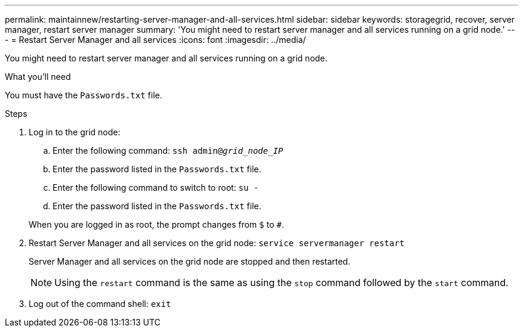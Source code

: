 ---
permalink: maintainnew/restarting-server-manager-and-all-services.html
sidebar: sidebar
keywords: storagegrid, recover, server manager, restart server manager
summary: 'You might need to restart server manager and all services running on a grid node.'
---
= Restart Server Manager and all services
:icons: font
:imagesdir: ../media/

[.lead]
You might need to restart server manager and all services running on a grid node.

.What you'll need

You must have the `Passwords.txt` file.

.Steps

. Log in to the grid node:
 .. Enter the following command: `ssh admin@_grid_node_IP_`
 .. Enter the password listed in the `Passwords.txt` file.
 .. Enter the following command to switch to root: `su -`
 .. Enter the password listed in the `Passwords.txt` file.

+
When you are logged in as root, the prompt changes from `$` to `#`.
. Restart Server Manager and all services on the grid node: `service servermanager restart`
+
Server Manager and all services on the grid node are stopped and then restarted.
+
NOTE: Using the `restart` command is the same as using the `stop` command followed by the `start` command.

. Log out of the command shell: `exit`
